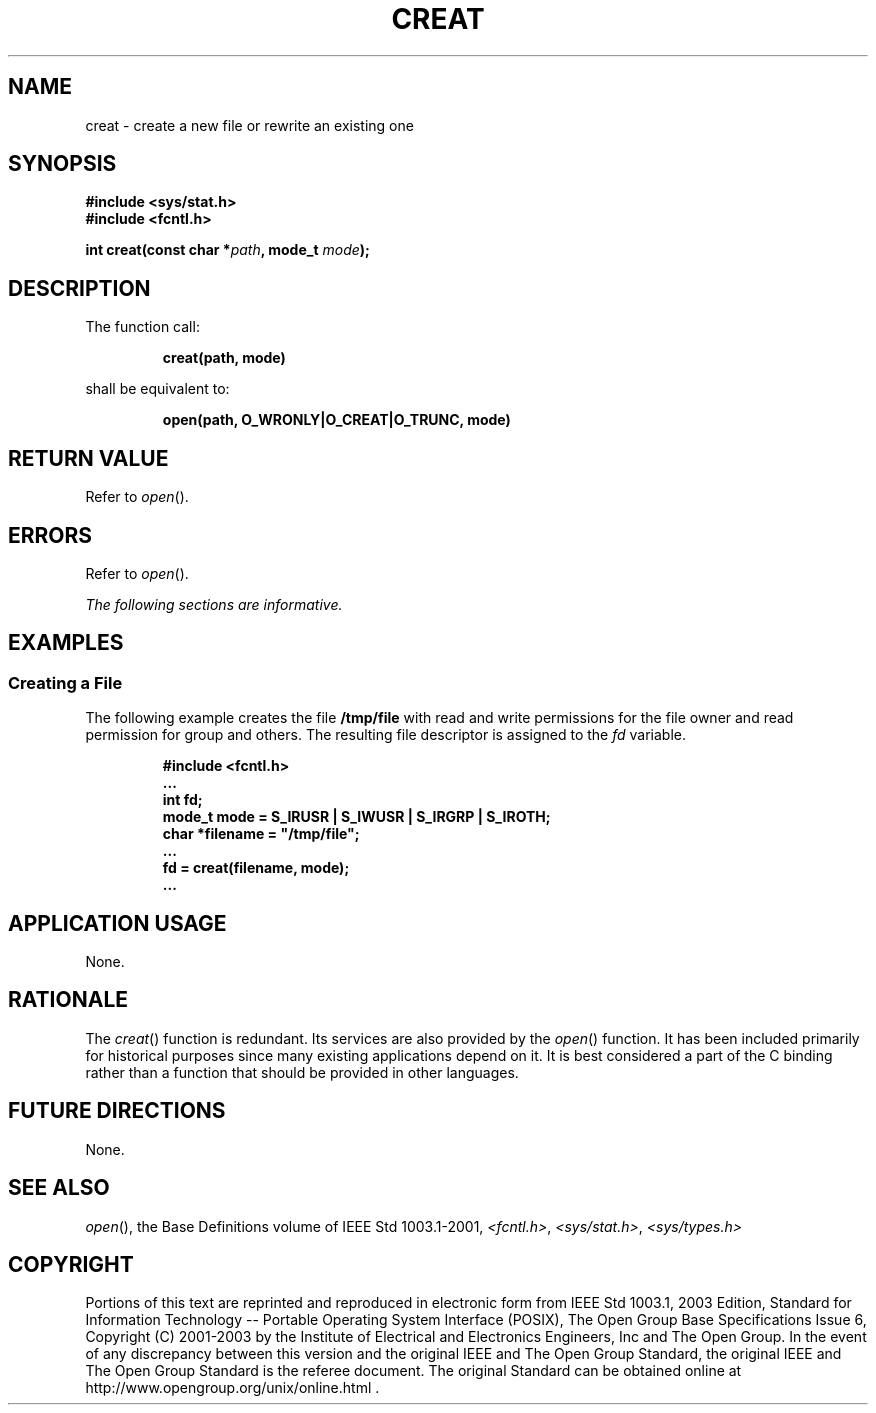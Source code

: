 .\" Copyright (c) 2001-2003 The Open Group, All Rights Reserved 
.TH "CREAT" 3 2003 "IEEE/The Open Group" "POSIX Programmer's Manual"
.\" creat 
.SH NAME
creat \- create a new file or rewrite an existing one
.SH SYNOPSIS
.LP
\fB#include <sys/stat.h> \fP
\fB
.br
#include <fcntl.h>
.br
.sp
int creat(const char *\fP\fIpath\fP\fB, mode_t\fP \fImode\fP\fB);
.br
\fP
.SH DESCRIPTION
.LP
The function call:
.sp
.RS
.nf

\fBcreat(path, mode)
\fP
.fi
.RE
.LP
shall be equivalent to:
.sp
.RS
.nf

\fBopen(path, O_WRONLY|O_CREAT|O_TRUNC, mode)
\fP
.fi
.RE
.SH RETURN VALUE
.LP
Refer to \fIopen\fP().
.SH ERRORS
.LP
Refer to \fIopen\fP().
.LP
\fIThe following sections are informative.\fP
.SH EXAMPLES
.SS Creating a File
.LP
The following example creates the file \fB/tmp/file\fP with read and
write permissions for the file owner and read permission
for group and others. The resulting file descriptor is assigned to
the \fIfd\fP variable.
.sp
.RS
.nf

\fB#include <fcntl.h>
\&...
int fd;
mode_t mode = S_IRUSR | S_IWUSR | S_IRGRP | S_IROTH;
char *filename = "/tmp/file";
\&...
fd = creat(filename, mode);
\&...
\fP
.fi
.RE
.SH APPLICATION USAGE
.LP
None.
.SH RATIONALE
.LP
The \fIcreat\fP() function is redundant. Its services are also provided
by the \fIopen\fP() function. It has been included primarily for historical
purposes since many existing
applications depend on it. It is best considered a part of the C binding
rather than a function that should be provided in other
languages.
.SH FUTURE DIRECTIONS
.LP
None.
.SH SEE ALSO
.LP
\fIopen\fP(), the Base Definitions volume of IEEE\ Std\ 1003.1-2001,
\fI<fcntl.h>\fP, \fI<sys/stat.h>\fP, \fI<sys/types.h>\fP
.SH COPYRIGHT
Portions of this text are reprinted and reproduced in electronic form
from IEEE Std 1003.1, 2003 Edition, Standard for Information Technology
-- Portable Operating System Interface (POSIX), The Open Group Base
Specifications Issue 6, Copyright (C) 2001-2003 by the Institute of
Electrical and Electronics Engineers, Inc and The Open Group. In the
event of any discrepancy between this version and the original IEEE and
The Open Group Standard, the original IEEE and The Open Group Standard
is the referee document. The original Standard can be obtained online at
http://www.opengroup.org/unix/online.html .
